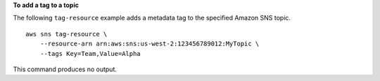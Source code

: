**To add a tag to a topic**

The following ``tag-resource`` example adds a metadata tag to the specified Amazon SNS topic. ::

    aws sns tag-resource \
        --resource-arn arn:aws:sns:us-west-2:123456789012:MyTopic \
        --tags Key=Team,Value=Alpha

This command produces no output.
